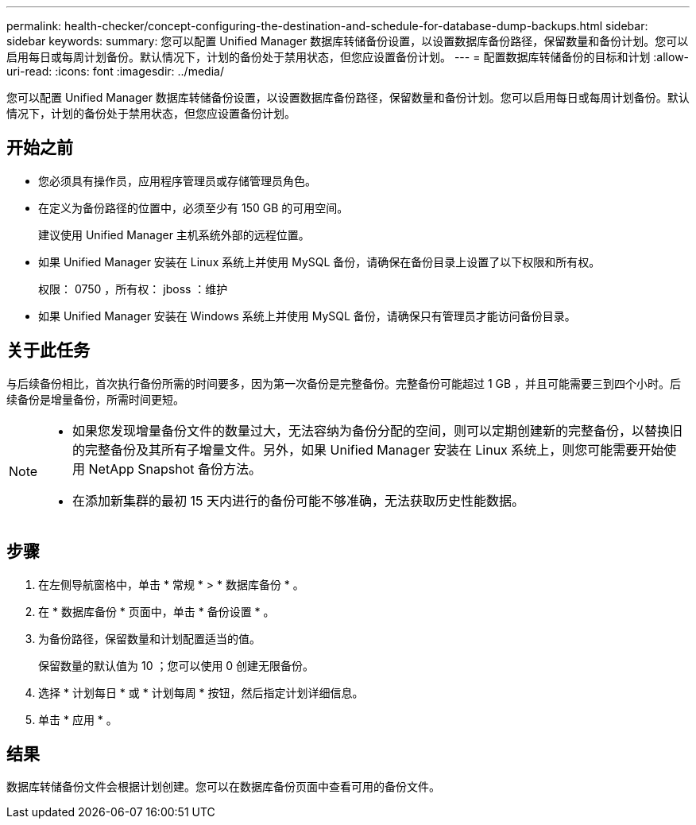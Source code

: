 ---
permalink: health-checker/concept-configuring-the-destination-and-schedule-for-database-dump-backups.html 
sidebar: sidebar 
keywords:  
summary: 您可以配置 Unified Manager 数据库转储备份设置，以设置数据库备份路径，保留数量和备份计划。您可以启用每日或每周计划备份。默认情况下，计划的备份处于禁用状态，但您应设置备份计划。 
---
= 配置数据库转储备份的目标和计划
:allow-uri-read: 
:icons: font
:imagesdir: ../media/


[role="lead"]
您可以配置 Unified Manager 数据库转储备份设置，以设置数据库备份路径，保留数量和备份计划。您可以启用每日或每周计划备份。默认情况下，计划的备份处于禁用状态，但您应设置备份计划。



== 开始之前

* 您必须具有操作员，应用程序管理员或存储管理员角色。
* 在定义为备份路径的位置中，必须至少有 150 GB 的可用空间。
+
建议使用 Unified Manager 主机系统外部的远程位置。

* 如果 Unified Manager 安装在 Linux 系统上并使用 MySQL 备份，请确保在备份目录上设置了以下权限和所有权。
+
权限： 0750 ，所有权： jboss ：维护

* 如果 Unified Manager 安装在 Windows 系统上并使用 MySQL 备份，请确保只有管理员才能访问备份目录。




== 关于此任务

与后续备份相比，首次执行备份所需的时间要多，因为第一次备份是完整备份。完整备份可能超过 1 GB ，并且可能需要三到四个小时。后续备份是增量备份，所需时间更短。

[NOTE]
====
* 如果您发现增量备份文件的数量过大，无法容纳为备份分配的空间，则可以定期创建新的完整备份，以替换旧的完整备份及其所有子增量文件。另外，如果 Unified Manager 安装在 Linux 系统上，则您可能需要开始使用 NetApp Snapshot 备份方法。
* 在添加新集群的最初 15 天内进行的备份可能不够准确，无法获取历史性能数据。


====


== 步骤

. 在左侧导航窗格中，单击 * 常规 * > * 数据库备份 * 。
. 在 * 数据库备份 * 页面中，单击 * 备份设置 * 。
. 为备份路径，保留数量和计划配置适当的值。
+
保留数量的默认值为 10 ；您可以使用 0 创建无限备份。

. 选择 * 计划每日 * 或 * 计划每周 * 按钮，然后指定计划详细信息。
. 单击 * 应用 * 。




== 结果

数据库转储备份文件会根据计划创建。您可以在数据库备份页面中查看可用的备份文件。
